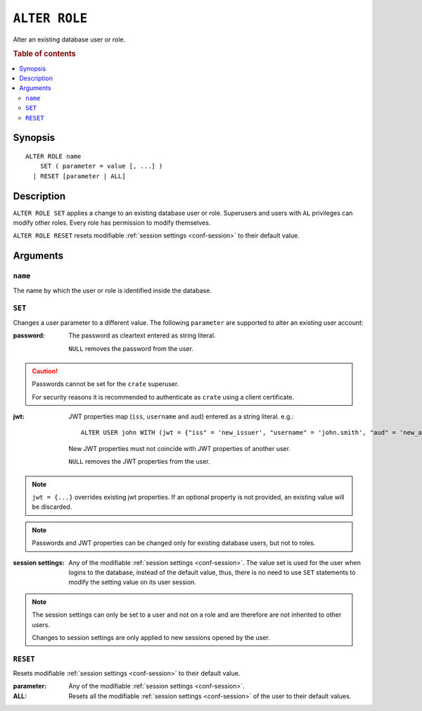 .. highlight:: psql
.. _ref-alter-role:

==============
``ALTER ROLE``
==============

Alter an existing database user or role.

.. rubric:: Table of contents

.. contents::
   :local:

Synopsis
========

::

    ALTER ROLE name
        SET ( parameter = value [, ...] )
      | RESET [parameter | ALL]


Description
===========

``ALTER ROLE SET`` applies a change to an existing database user or role.
Superusers and users with ``AL`` privileges can modify other roles. Every role
has permission to modify themselves.

``ALTER ROLE RESET`` resets modifiable
:ref:`session settings <conf-session>` to their default value.


Arguments
=========

``name``
--------

The name by which the user or role is identified inside the database.

``SET``
-------

Changes a user parameter to a different value. The following ``parameter``
are supported to alter an existing user account:

:password:
  The password as cleartext entered as string literal.

  ``NULL`` removes the password from the user.

.. CAUTION::

    Passwords cannot be set for the ``crate`` superuser.

    For security reasons it is recommended to authenticate as ``crate`` using a
    client certificate.

:jwt:
  JWT properties map (``iss``, ``username`` and ``aud``) entered as a string literal.
  e.g.::

     ALTER USER john WITH (jwt = {"iss" = 'new_issuer', "username" = 'john.smith', "aud" = 'new_aud'})

  New JWT properties must not coincide with JWT properties of another user.

  ``NULL`` removes the JWT properties from the user.

.. NOTE::

   ``jwt = {...}`` overrides existing jwt properties. If an optional property
   is not provided, an existing value will be discarded.

.. NOTE::

   Passwords and JWT properties can be changed only for existing database
   users, but not to roles.

:session settings:

  Any of the modifiable :ref:`session settings <conf-session>`. The value set
  is used for the user when logins to the database, instead of the default
  value, thus, there is no need to use ``SET`` statements to modify the setting
  value on its user session.


.. NOTE::

    The session settings can only be set to a user and not on a role and
    are therefore are not inherited to other users.

    Changes to session settings are only applied to new sessions opened by the
    user.


``RESET``
---------

Resets modifiable :ref:`session settings <conf-session>` to their default value.

:parameter:

  Any of the modifiable :ref:`session settings <conf-session>`.

:ALL:

  Resets all the  modifiable :ref:`session settings <conf-session>` of the user
  to their default values.
